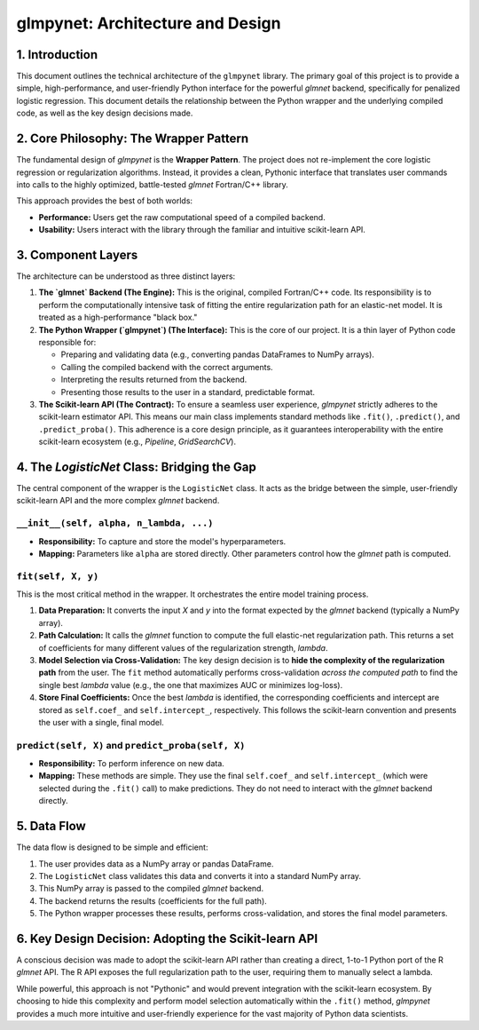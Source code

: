 .. _architecture:

glmpynet: Architecture and Design
=================================

1. Introduction
---------------

This document outlines the technical architecture of the ``glmpynet`` library. The primary goal of this project is to provide a simple, high-performance, and user-friendly Python interface for the powerful `glmnet` backend, specifically for penalized logistic regression. This document details the relationship between the Python wrapper and the underlying compiled code, as well as the key design decisions made.

2. Core Philosophy: The Wrapper Pattern
---------------------------------------

The fundamental design of `glmpynet` is the **Wrapper Pattern**. The project does not re-implement the core logistic regression or regularization algorithms. Instead, it provides a clean, Pythonic interface that translates user commands into calls to the highly optimized, battle-tested `glmnet` Fortran/C++ library.

This approach provides the best of both worlds:

* **Performance:** Users get the raw computational speed of a compiled backend.
* **Usability:** Users interact with the library through the familiar and intuitive scikit-learn API.

3. Component Layers
-------------------

The architecture can be understood as three distinct layers:

#. **The `glmnet` Backend (The Engine):** This is the original, compiled Fortran/C++ code. Its responsibility is to perform the computationally intensive task of fitting the entire regularization path for an elastic-net model. It is treated as a high-performance "black box."

#. **The Python Wrapper (`glmpynet`) (The Interface):** This is the core of our project. It is a thin layer of Python code responsible for:

   * Preparing and validating data (e.g., converting pandas DataFrames to NumPy arrays).
   * Calling the compiled backend with the correct arguments.
   * Interpreting the results returned from the backend.
   * Presenting those results to the user in a standard, predictable format.

#. **The Scikit-learn API (The Contract):** To ensure a seamless user experience, `glmpynet` strictly adheres to the scikit-learn estimator API. This means our main class implements standard methods like ``.fit()``, ``.predict()``, and ``.predict_proba()``. This adherence is a core design principle, as it guarantees interoperability with the entire scikit-learn ecosystem (e.g., `Pipeline`, `GridSearchCV`).

4. The `LogisticNet` Class: Bridging the Gap
--------------------------------------------

The central component of the wrapper is the ``LogisticNet`` class. It acts as the bridge between the simple, user-friendly scikit-learn API and the more complex `glmnet` backend.

``__init__(self, alpha, n_lambda, ...)``
~~~~~~~~~~~~~~~~~~~~~~~~~~~~~~~~~~~~~~~~

* **Responsibility:** To capture and store the model's hyperparameters.
* **Mapping:** Parameters like ``alpha`` are stored directly. Other parameters control how the `glmnet` path is computed.

``fit(self, X, y)``
~~~~~~~~~~~~~~~~~~~

This is the most critical method in the wrapper. It orchestrates the entire model training process.

#. **Data Preparation:** It converts the input `X` and `y` into the format expected by the `glmnet` backend (typically a NumPy array).

#. **Path Calculation:** It calls the `glmnet` function to compute the full elastic-net regularization path. This returns a set of coefficients for many different values of the regularization strength, `lambda`.

#. **Model Selection via Cross-Validation:** The key design decision is to **hide the complexity of the regularization path** from the user. The ``fit`` method automatically performs cross-validation *across the computed path* to find the single best `lambda` value (e.g., the one that maximizes AUC or minimizes log-loss).

#. **Store Final Coefficients:** Once the best `lambda` is identified, the corresponding coefficients and intercept are stored as ``self.coef_`` and ``self.intercept_``, respectively. This follows the scikit-learn convention and presents the user with a single, final model.

``predict(self, X)`` and ``predict_proba(self, X)``
~~~~~~~~~~~~~~~~~~~~~~~~~~~~~~~~~~~~~~~~~~~~~~~~~~~

* **Responsibility:** To perform inference on new data.
* **Mapping:** These methods are simple. They use the final ``self.coef_`` and ``self.intercept_`` (which were selected during the ``.fit()`` call) to make predictions. They do not need to interact with the `glmnet` backend directly.

5. Data Flow
------------

The data flow is designed to be simple and efficient:

#. The user provides data as a NumPy array or pandas DataFrame.
#. The ``LogisticNet`` class validates this data and converts it into a standard NumPy array.
#. This NumPy array is passed to the compiled `glmnet` backend.
#. The backend returns the results (coefficients for the full path).
#. The Python wrapper processes these results, performs cross-validation, and stores the final model parameters.

6. Key Design Decision: Adopting the Scikit-learn API
------------------------------------------------------

A conscious decision was made to adopt the scikit-learn API rather than creating a direct, 1-to-1 Python port of the R `glmnet` API. The R API exposes the full regularization path to the user, requiring them to manually select a lambda.

While powerful, this approach is not "Pythonic" and would prevent integration with the scikit-learn ecosystem. By choosing to hide this complexity and perform model selection automatically within the ``.fit()`` method, `glmpynet` provides a much more intuitive and user-friendly experience for the vast majority of Python data scientists.
